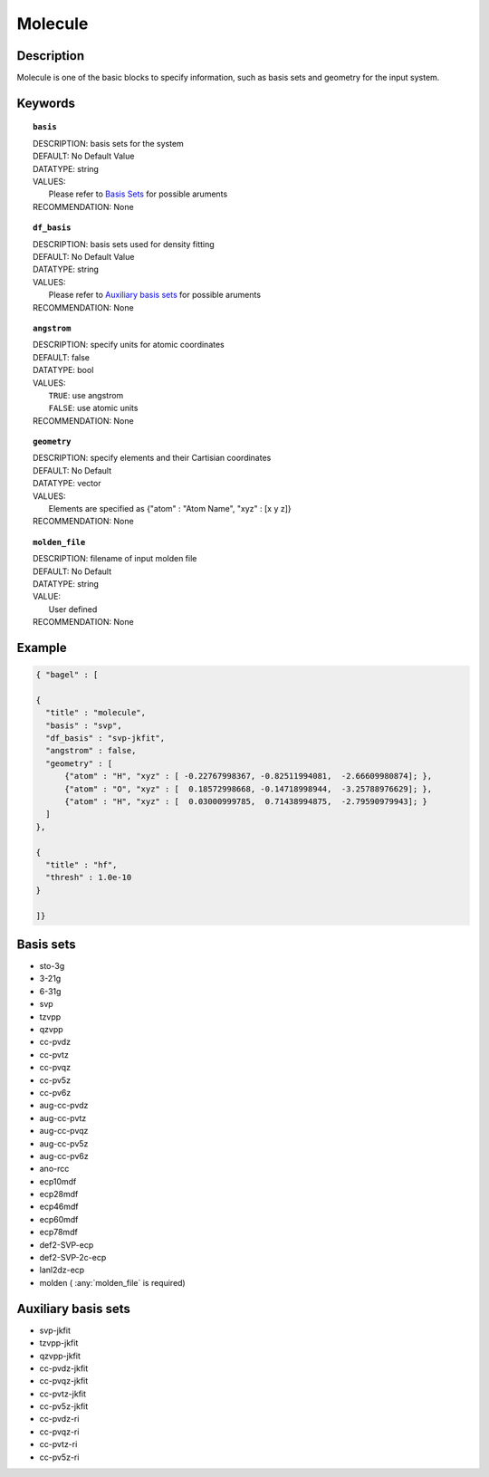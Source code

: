 .. _molecule:

*******
Molecule 
*******

===========
Description
===========
Molecule is one of the basic blocks to specify information, such as basis sets and geometry for the input system.

========
Keywords
========
.. topic:: ``basis``

   | DESCRIPTION: basis sets for the system
   | DEFAULT: No Default Value
   | DATATYPE: string
   | VALUES:
   |    Please refer to `Basis Sets`_ for possible aruments
   | RECOMMENDATION: None

.. topic:: ``df_basis``

   | DESCRIPTION: basis sets used for density fitting
   | DEFAULT: No Default Value
   | DATATYPE: string
   | VALUES:
   |     Please refer to `Auxiliary basis sets`_ for possible aruments
   | RECOMMENDATION: None

.. topic:: ``angstrom``

   | DESCRIPTION: specify units for atomic coordinates  
   | DEFAULT: false
   | DATATYPE: bool
   | VALUES:
   |    ``TRUE``: use angstrom
   |    ``FALSE``: use atomic units
   | RECOMMENDATION: None

.. topic:: ``geometry``

   | DESCRIPTION: specify elements and their Cartisian coordinates  
   | DEFAULT: No Default
   | DATATYPE: vector
   | VALUES: 
   |    Elements are specified as {"atom" : "Atom Name",  "xyz" : [x y z]}
   | RECOMMENDATION: None

.. topic:: ``molden_file``

   | DESCRIPTION: filename of input molden file
   | DEFAULT: No Default
   | DATATYPE: string
   | VALUE:
   |    User defined
   | RECOMMENDATION: None

=======
Example
=======

.. code-block:: javascript 

   { "bagel" : [

   {
     "title" : "molecule",
     "basis" : "svp",
     "df_basis" : "svp-jkfit",
     "angstrom" : false,
     "geometry" : [
         {"atom" : "H", "xyz" : [ -0.22767998367, -0.82511994081,  -2.66609980874]; },
         {"atom" : "O", "xyz" : [  0.18572998668, -0.14718998944,  -3.25788976629]; },
         {"atom" : "H", "xyz" : [  0.03000999785,  0.71438994875,  -2.79590979943]; }
     ]
   },

   {
     "title" : "hf",
     "thresh" : 1.0e-10
   }

   ]}

==========
Basis sets 
==========
* sto-3g
* 3-21g  
* 6-31g
* svp
* tzvpp
* qzvpp
* cc-pvdz  
* cc-pvtz  
* cc-pvqz
* cc-pv5z  
* cc-pv6z  
* aug-cc-pvdz
* aug-cc-pvtz
* aug-cc-pvqz
* aug-cc-pv5z
* aug-cc-pv6z
* ano-rcc
* ecp10mdf
* ecp28mdf
* ecp46mdf
* ecp60mdf
* ecp78mdf
* def2-SVP-ecp
* def2-SVP-2c-ecp
* lanl2dz-ecp
* molden ( :any:`molden_file` is required)

==========
Auxiliary basis sets
==========
* svp-jkfit
* tzvpp-jkfit
* qzvpp-jkfit
* cc-pvdz-jkfit
* cc-pvqz-jkfit
* cc-pvtz-jkfit
* cc-pv5z-jkfit
* cc-pvdz-ri
* cc-pvqz-ri
* cc-pvtz-ri
* cc-pv5z-ri
